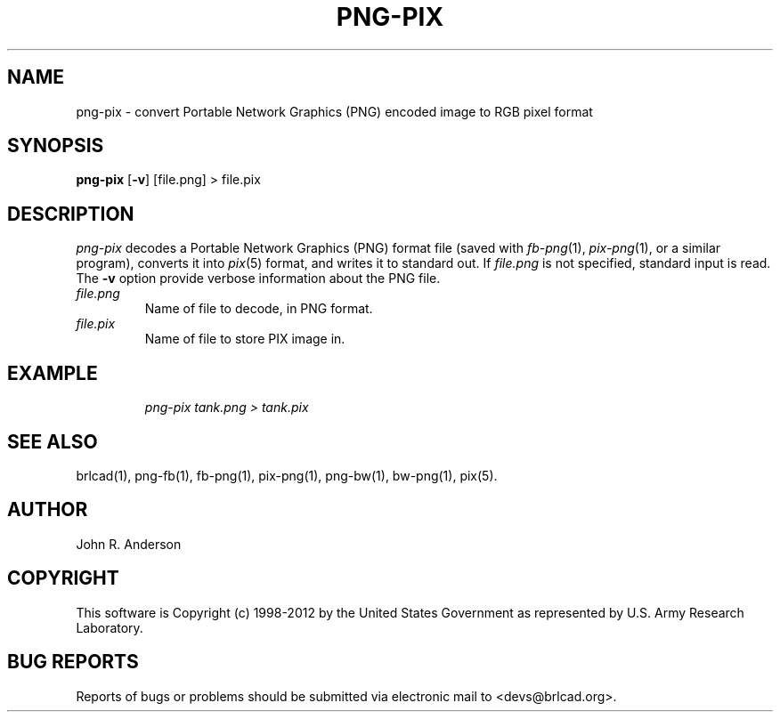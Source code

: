 .TH PNG-PIX 1 BRL-CAD
.\"                      P N G - P I X . 1
.\" BRL-CAD
.\"
.\" Copyright (c) 1998-2012 United States Government as represented by
.\" the U.S. Army Research Laboratory.
.\"
.\" Redistribution and use in source (Docbook format) and 'compiled'
.\" forms (PDF, PostScript, HTML, RTF, etc.), with or without
.\" modification, are permitted provided that the following conditions
.\" are met:
.\"
.\" 1. Redistributions of source code (Docbook format) must retain the
.\" above copyright notice, this list of conditions and the following
.\" disclaimer.
.\"
.\" 2. Redistributions in compiled form (transformed to other DTDs,
.\" converted to PDF, PostScript, HTML, RTF, and other formats) must
.\" reproduce the above copyright notice, this list of conditions and
.\" the following disclaimer in the documentation and/or other
.\" materials provided with the distribution.
.\"
.\" 3. The name of the author may not be used to endorse or promote
.\" products derived from this documentation without specific prior
.\" written permission.
.\"
.\" THIS DOCUMENTATION IS PROVIDED BY THE AUTHOR ``AS IS'' AND ANY
.\" EXPRESS OR IMPLIED WARRANTIES, INCLUDING, BUT NOT LIMITED TO, THE
.\" IMPLIED WARRANTIES OF MERCHANTABILITY AND FITNESS FOR A PARTICULAR
.\" PURPOSE ARE DISCLAIMED. IN NO EVENT SHALL THE AUTHOR BE LIABLE FOR
.\" ANY DIRECT, INDIRECT, INCIDENTAL, SPECIAL, EXEMPLARY, OR
.\" CONSEQUENTIAL DAMAGES (INCLUDING, BUT NOT LIMITED TO, PROCUREMENT
.\" OF SUBSTITUTE GOODS OR SERVICES; LOSS OF USE, DATA, OR PROFITS; OR
.\" BUSINESS INTERRUPTION) HOWEVER CAUSED AND ON ANY THEORY OF
.\" LIABILITY, WHETHER IN CONTRACT, STRICT LIABILITY, OR TORT
.\" (INCLUDING NEGLIGENCE OR OTHERWISE) ARISING IN ANY WAY OUT OF THE
.\" USE OF THIS DOCUMENTATION, EVEN IF ADVISED OF THE POSSIBILITY OF
.\" SUCH DAMAGE.
.\"
.\".\".\"
.SH NAME
png-pix \- convert Portable Network Graphics (PNG) encoded image to RGB pixel format
.SH SYNOPSIS
.B png-pix
.RB [ \-v ]
[file.png] > file.pix
.SH DESCRIPTION
.I png-pix\^
decodes a Portable Network Graphics (PNG) format file
(saved with
.IR fb-png\^ (1),
.IR pix-png (1),
or a similar program),
converts it into
.IR pix\^ (5)
format, and writes it to standard out.
If
.I file.png\^
is not specified, standard input is read. The
.BI \-v
option provide verbose information about the PNG file.
.TP
.I file.png\^
Name of file to decode, in PNG format.
.TP
.I file.pix\^
Name of file to store PIX image in.
.SH EXAMPLE
.RS
\fI\|png-pix tank.png > tank.pix\fR
.RE
.SH "SEE ALSO"
brlcad(1), png-fb(1), fb-png(1), pix-png(1), png-bw(1), bw-png(1), pix(5).
.SH AUTHOR
John R. Anderson

.SH COPYRIGHT
This software is Copyright (c) 1998-2012 by the United States
Government as represented by U.S. Army Research Laboratory.
.SH "BUG REPORTS"
Reports of bugs or problems should be submitted via electronic
mail to <devs@brlcad.org>.
